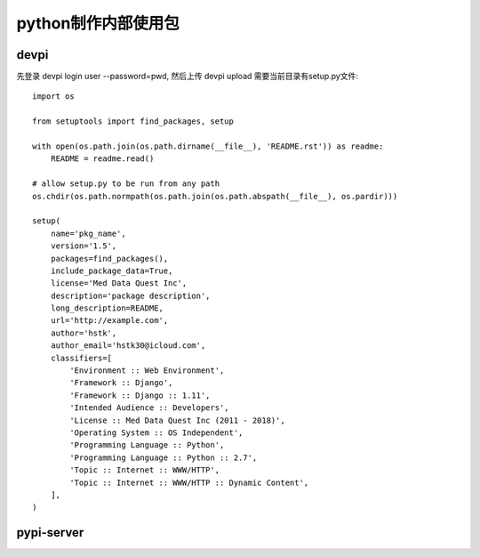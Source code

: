 python制作内部使用包 
===========================

devpi
----------------
先登录 devpi login user --password=pwd, 然后上传 devpi upload
需要当前目录有setup.py文件::

		import os

		from setuptools import find_packages, setup

		with open(os.path.join(os.path.dirname(__file__), 'README.rst')) as readme:
		    README = readme.read()

		# allow setup.py to be run from any path
		os.chdir(os.path.normpath(os.path.join(os.path.abspath(__file__), os.pardir)))

		setup(
		    name='pkg_name',
		    version='1.5',
		    packages=find_packages(),
		    include_package_data=True,
		    license='Med Data Quest Inc',
		    description='package description',
		    long_description=README,
		    url='http://example.com',
		    author='hstk',
		    author_email='hstk30@icloud.com',
		    classifiers=[
		        'Environment :: Web Environment',
		        'Framework :: Django',
		        'Framework :: Django :: 1.11',
		        'Intended Audience :: Developers',
		        'License :: Med Data Quest Inc (2011 - 2018)',
		        'Operating System :: OS Independent',
		        'Programming Language :: Python',
		        'Programming Language :: Python :: 2.7',
		        'Topic :: Internet :: WWW/HTTP',
		        'Topic :: Internet :: WWW/HTTP :: Dynamic Content',
		    ],
		)


pypi-server
-------------------



